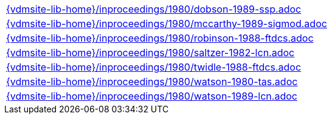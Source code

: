 //
// ============LICENSE_START=======================================================
//  Copyright (C) 2018 Sven van der Meer. All rights reserved.
// ================================================================================
// This file is licensed under the CREATIVE COMMONS ATTRIBUTION 4.0 INTERNATIONAL LICENSE
// Full license text at https://creativecommons.org/licenses/by/4.0/legalcode
// 
// SPDX-License-Identifier: CC-BY-4.0
// ============LICENSE_END=========================================================
//
// @author Sven van der Meer (vdmeer.sven@mykolab.com)
//

[cols="a", grid=rows, frame=none, %autowidth.stretch]
|===
|include::{vdmsite-lib-home}/inproceedings/1980/dobson-1989-ssp.adoc[]
|include::{vdmsite-lib-home}/inproceedings/1980/mccarthy-1989-sigmod.adoc[]
|include::{vdmsite-lib-home}/inproceedings/1980/robinson-1988-ftdcs.adoc[]
|include::{vdmsite-lib-home}/inproceedings/1980/saltzer-1982-lcn.adoc[]
|include::{vdmsite-lib-home}/inproceedings/1980/twidle-1988-ftdcs.adoc[]
|include::{vdmsite-lib-home}/inproceedings/1980/watson-1980-tas.adoc[]
|include::{vdmsite-lib-home}/inproceedings/1980/watson-1989-lcn.adoc[]
|===

